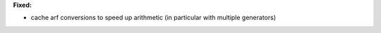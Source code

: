 **Fixed:**

* cache arf conversions to speed up arithmetic (in particular with multiple generators)
